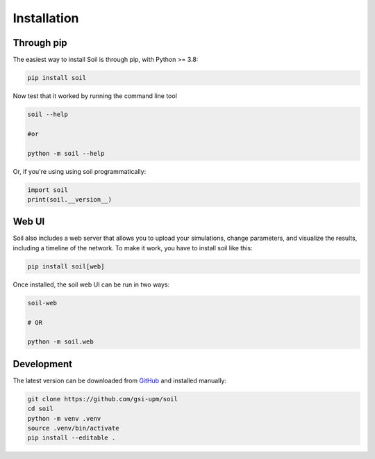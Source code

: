 Installation
------------

Through pip
===========

The easiest way to install Soil is through pip, with Python >= 3.8:

.. code:: bash

   pip install soil


Now test that it worked by running the command line tool

.. code:: bash

   soil --help

   #or

   python -m soil --help

Or, if you're using using soil programmatically:

.. code:: python

   import soil
   print(soil.__version__)



Web UI
======

Soil also includes a web server that allows you to upload your simulations, change parameters, and visualize the results, including a timeline of the network.
To make it work, you have to install soil like this:

.. code::

  pip install soil[web]

Once installed, the soil web UI can be run in two ways:

.. code::

  soil-web

  # OR

  python -m soil.web


Development
===========

The latest version can be downloaded from `GitHub <https://github.com/gsi-upm/soil>`_ and installed manually:

.. code:: bash

   git clone https://github.com/gsi-upm/soil
   cd soil
   python -m venv .venv
   source .venv/bin/activate
   pip install --editable .